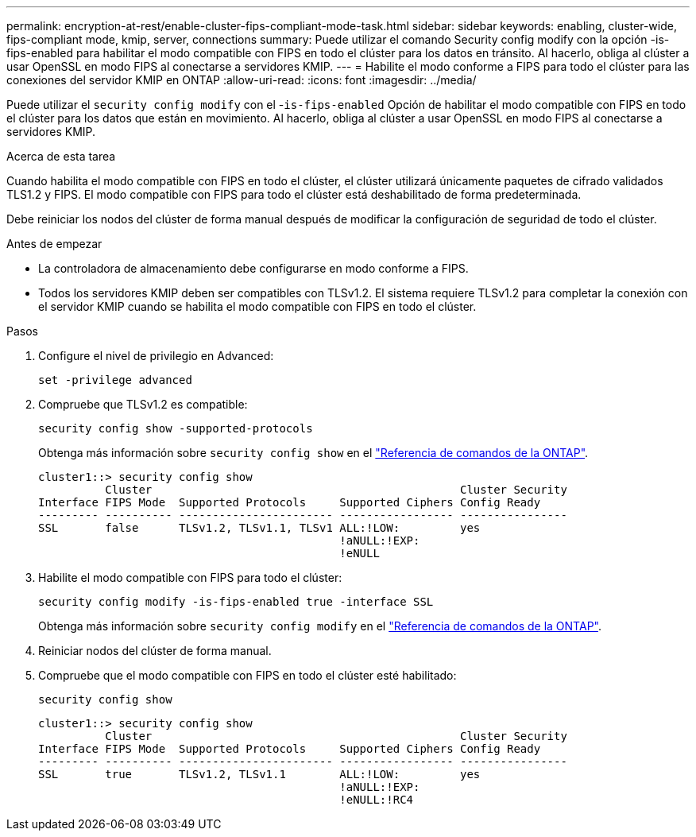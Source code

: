 ---
permalink: encryption-at-rest/enable-cluster-fips-compliant-mode-task.html 
sidebar: sidebar 
keywords: enabling, cluster-wide, fips-compliant mode, kmip, server, connections 
summary: Puede utilizar el comando Security config modify con la opción -is-fips-enabled para habilitar el modo compatible con FIPS en todo el clúster para los datos en tránsito. Al hacerlo, obliga al clúster a usar OpenSSL en modo FIPS al conectarse a servidores KMIP. 
---
= Habilite el modo conforme a FIPS para todo el clúster para las conexiones del servidor KMIP en ONTAP
:allow-uri-read: 
:icons: font
:imagesdir: ../media/


[role="lead"]
Puede utilizar el `security config modify` con el -`is-fips-enabled` Opción de habilitar el modo compatible con FIPS en todo el clúster para los datos que están en movimiento. Al hacerlo, obliga al clúster a usar OpenSSL en modo FIPS al conectarse a servidores KMIP.

.Acerca de esta tarea
Cuando habilita el modo compatible con FIPS en todo el clúster, el clúster utilizará únicamente paquetes de cifrado validados TLS1.2 y FIPS. El modo compatible con FIPS para todo el clúster está deshabilitado de forma predeterminada.

Debe reiniciar los nodos del clúster de forma manual después de modificar la configuración de seguridad de todo el clúster.

.Antes de empezar
* La controladora de almacenamiento debe configurarse en modo conforme a FIPS.
* Todos los servidores KMIP deben ser compatibles con TLSv1.2. El sistema requiere TLSv1.2 para completar la conexión con el servidor KMIP cuando se habilita el modo compatible con FIPS en todo el clúster.


.Pasos
. Configure el nivel de privilegio en Advanced:
+
`set -privilege advanced`

. Compruebe que TLSv1.2 es compatible:
+
`security config show -supported-protocols`

+
Obtenga más información sobre `security config show` en el link:https://docs.netapp.com/us-en/ontap-cli/security-config-show.html["Referencia de comandos de la ONTAP"^].

+
[listing]
----
cluster1::> security config show
          Cluster                                              Cluster Security
Interface FIPS Mode  Supported Protocols     Supported Ciphers Config Ready
--------- ---------- ----------------------- ----------------- ----------------
SSL       false      TLSv1.2, TLSv1.1, TLSv1 ALL:!LOW:         yes
                                             !aNULL:!EXP:
                                             !eNULL
----
. Habilite el modo compatible con FIPS para todo el clúster:
+
`security config modify -is-fips-enabled true -interface SSL`

+
Obtenga más información sobre `security config modify` en el link:https://docs.netapp.com/us-en/ontap-cli/security-config-modify.html["Referencia de comandos de la ONTAP"^].

. Reiniciar nodos del clúster de forma manual.
. Compruebe que el modo compatible con FIPS en todo el clúster esté habilitado:
+
`security config show`

+
[listing]
----
cluster1::> security config show
          Cluster                                              Cluster Security
Interface FIPS Mode  Supported Protocols     Supported Ciphers Config Ready
--------- ---------- ----------------------- ----------------- ----------------
SSL       true       TLSv1.2, TLSv1.1        ALL:!LOW:         yes
                                             !aNULL:!EXP:
                                             !eNULL:!RC4
----

